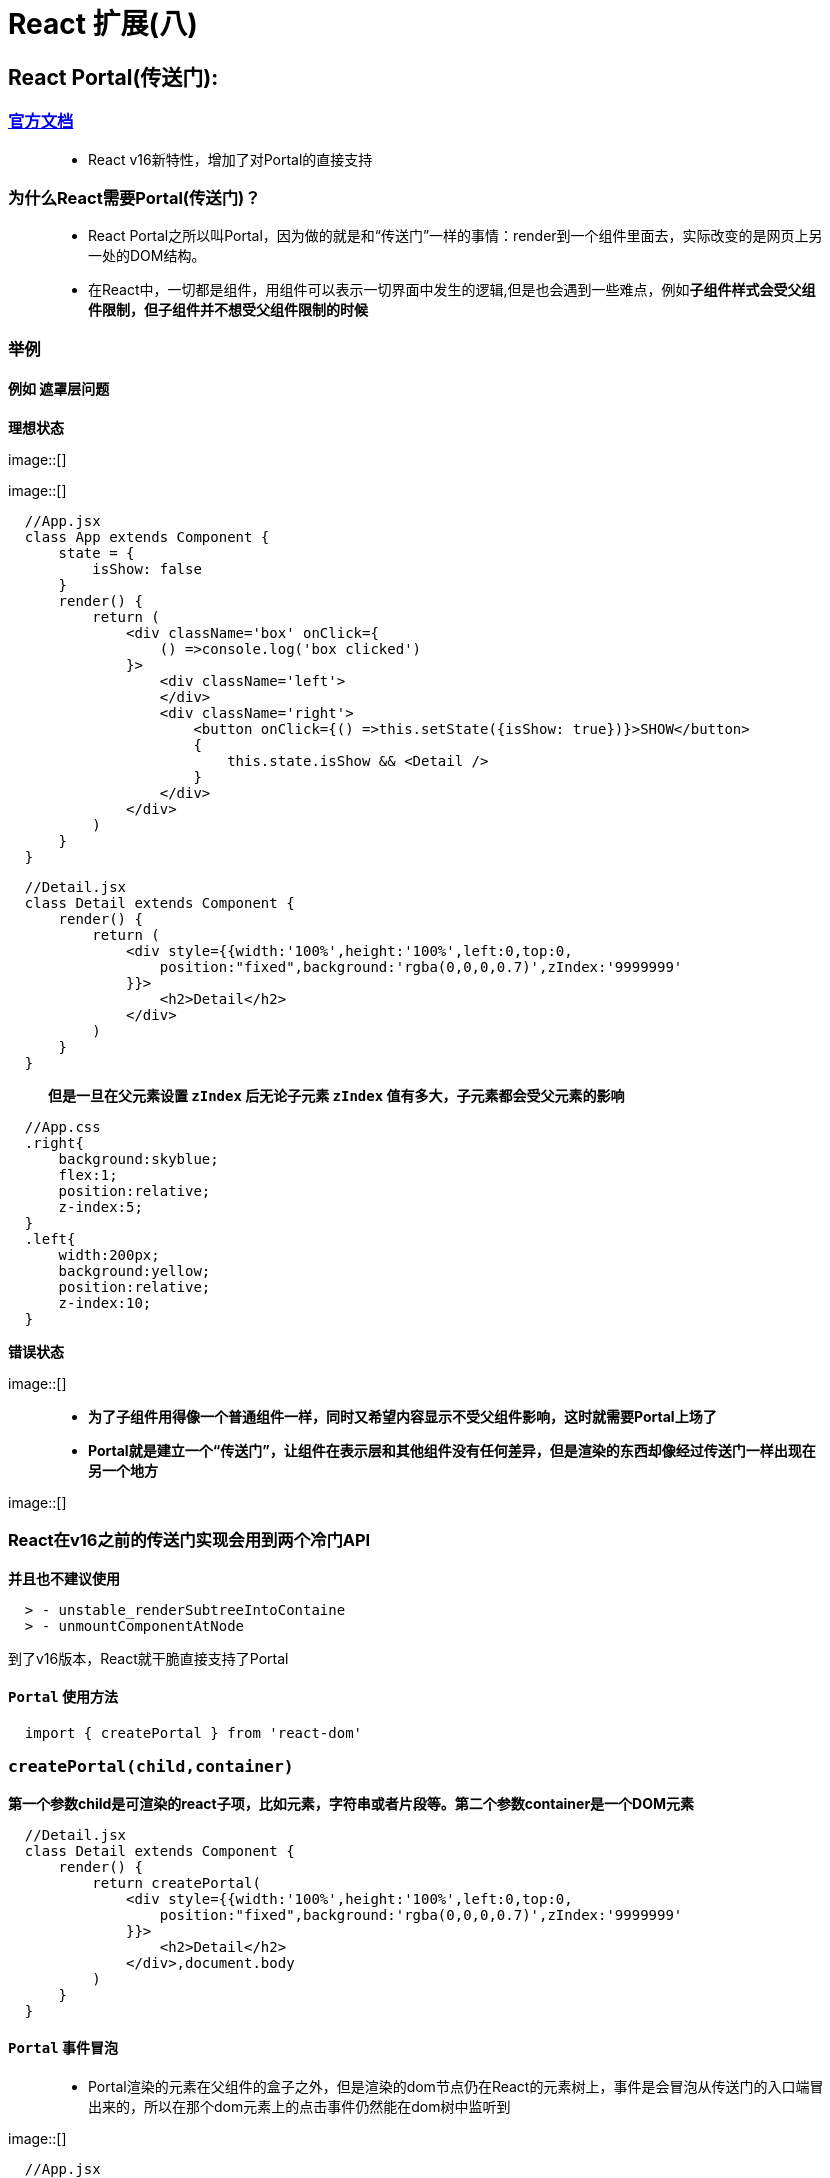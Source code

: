 # React 扩展(八)

## React Portal(传送门):


=== https://zh-hans.reactjs.org/docs/portals.html#gatsby-focus-wrapper[官方文档]

> - React v16新特性，增加了对Portal的直接支持

=== 为什么React需要Portal(传送门)？

> - React Portal之所以叫Portal，因为做的就是和“传送门”一样的事情：render到一个组件里面去，实际改变的是网页上另一处的DOM结构。
>
> - 在React中，一切都是组件，用组件可以表示一切界面中发生的逻辑,但是也会遇到一些难点，例如**子组件样式会受父组件限制，但子组件并不想受父组件限制的时候**


=== 举例

==== 例如 **遮罩层问题**

**理想状态**

image::[]

image::[]


```jsx
  //App.jsx
  class App extends Component {
      state = {
          isShow: false
      }
      render() {
          return (
              <div className='box' onClick={
                  () =>console.log('box clicked')
              }>
                  <div className='left'>
                  </div>
                  <div className='right'>
                      <button onClick={() =>this.setState({isShow: true})}>SHOW</button>
                      {
                          this.state.isShow && <Detail />
                      }
                  </div>
              </div>
          )
      }
  }
```

```jsx
  //Detail.jsx
  class Detail extends Component {
      render() {
          return (
              <div style={{width:'100%',height:'100%',left:0,top:0,
                  position:"fixed",background:'rgba(0,0,0,0.7)',zIndex:'9999999'
              }}>
                  <h2>Detail</h2>
              </div>
          )
      }
  }
```

> **但是一旦在父元素设置 `zIndex` 后无论子元素 `zIndex` 值有多大，子元素都会受父元素的影响**


```css
  //App.css
  .right{
      background:skyblue;
      flex:1;
      position:relative;
      z-index:5;
  }
  .left{
      width:200px;
      background:yellow;
      position:relative;
      z-index:10;
  }
```


**错误状态**

image::[]


> - *为了子组件用得像一个普通组件一样，同时又希望内容显示不受父组件影响，这时就需要Portal上场了*
>
> - *Portal就是建立一个“传送门”，让组件在表示层和其他组件没有任何差异，但是渲染的东西却像经过传送门一样出现在另一个地方*


image::[]


=== React在v16之前的传送门实现会用到两个冷门API

**并且也不建议使用**

----
  > - unstable_renderSubtreeIntoContaine
  > - unmountComponentAtNode
----

到了v16版本，React就干脆直接支持了Portal

==== `Portal` 使用方法

```jsx
  import { createPortal } from 'react-dom'
```

=== *`createPortal(child,container)`*

**第一个参数child是可渲染的react子项，比如元素，字符串或者片段等。第二个参数container是一个DOM元素**

```jsx
  //Detail.jsx
  class Detail extends Component {
      render() {
          return createPortal(
              <div style={{width:'100%',height:'100%',left:0,top:0,
                  position:"fixed",background:'rgba(0,0,0,0.7)',zIndex:'9999999'
              }}>
                  <h2>Detail</h2>
              </div>,document.body
          )
      }
  }
```

==== `Portal` 事件冒泡


> - Portal渲染的元素在父组件的盒子之外，但是渲染的dom节点仍在React的元素树上，事件是会冒泡从传送门的入口端冒出来的，所以在那个dom元素上的点击事件仍然能在dom树中监听到


image::[]


```jsx
  //App.jsx
  class App extends Component {
      state = {
          isShow: false
      }
      render() {
          return (
              <div className='box' onClick={
                  () =>console.log('box clicked')
              }>
                  <div className='left'>
                  </div>
                  <div className='right'>
                      <button onClick={() =>this.setState({isShow: true})}>SHOW</button>
                      {
                          this.state.isShow && <PortalDetail onClose={() => this.setState({isShow: false})}><h3>NOW_LOADING</h3></PortalDetail>
                      }
                  </div>
              </div>
          )
      }
  }
```

---

## React forwardRef(React引用传递):

> - React v16.3新特性
> - 引用传递（Ref forwading）是一种通过组件向子组件自动传递 `引用ref` 的技术


=== 举例

====  **获取子组件焦点并清空值**

image::[]

```jsx
  class App extends Component {
      mytext = null
      render() {
          return (
              <div>
                  <button onClick={() =>{
                      this.mytext.current.value = ''
                      this.mytext.current.focus()
                  }}>CLICK</button>
                  <Child callback={(ref) => this.mytext= ref }></Child>
              </div>
          )
      }
  }
  class Child extends Component{
      myref = React.createRef()
      componentDidMount() {
          this.props.callback(this.myref)
      }
      render() {
          return(
              <div>
                  CHILD
                  <input type="text" defaultValue="11111" ref={this.myref}/>
              </div>
          )
      }
  }
```


==== `forwardRef` 使用方法

```jsx
  import { forwardRef } from 'react'
```

** `forwardRef` 该方法接受一个有额外ref参数的react组件函数**

```jsx
  class AppForwardRef extends Component {
      myref = React.createRef()
      render() {
          return (
              <div>
                  <button onClick={() => {
                      this.myref.current.value=''
                      this.myref.current.focus()
                  }}>CLICK</button>
                  <Child ref={this.myref}/>
              </div>
          )
      }
  }
  const Child = forwardRef((props,ref) => {
      return (
          <div>
              CHILD
              <input type="text" defaultValue="22222" ref={ref}/>
          </div>
      )
  })
```

- 特定使用场景
----
  ->处理焦点、文本选择或者媒体的控制
  ->触发必要的动画
  ->集成第三方 DOM 库
----
